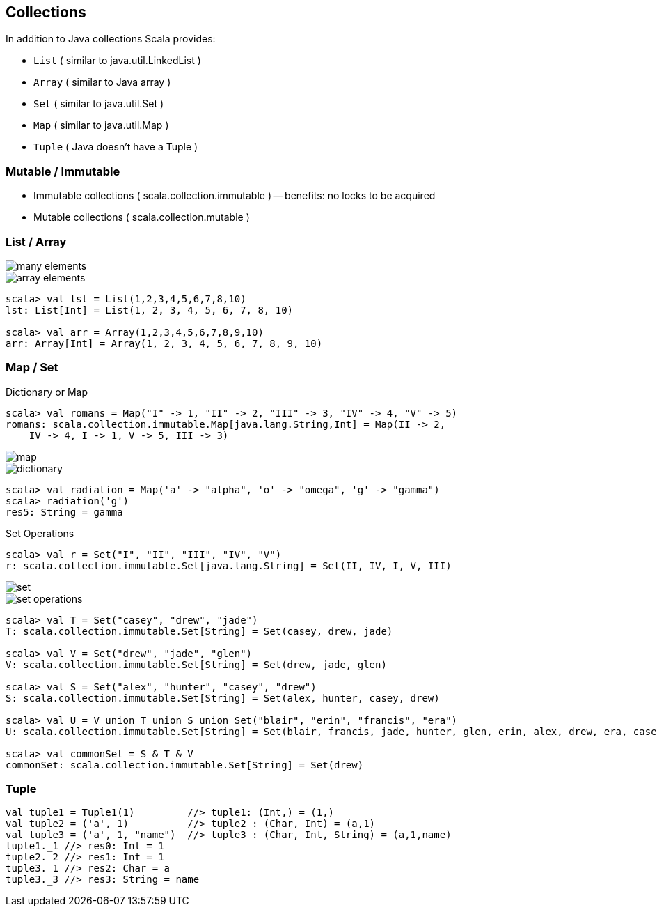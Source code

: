 
== Collections

In addition to Java collections Scala provides:

* `List` ( similar to java.util.LinkedList )
* `Array` ( similar to Java array )
* `Set` ( similar to java.util.Set )
* `Map` ( similar to java.util.Map )
* `Tuple` ( Java doesn't have a Tuple )

=== Mutable / Immutable

* Immutable collections ( scala.collection.immutable ) -- benefits: no
locks to be acquired
* Mutable collections ( scala.collection.mutable )

=== List / Array

image::images/list2.png[many elements]

image::images/array.png[array elements]

[source,scala]
------------------------------------------------------
scala> val lst = List(1,2,3,4,5,6,7,8,10)
lst: List[Int] = List(1, 2, 3, 4, 5, 6, 7, 8, 10)

scala> val arr = Array(1,2,3,4,5,6,7,8,9,10)
arr: Array[Int] = Array(1, 2, 3, 4, 5, 6, 7, 8, 9, 10)
------------------------------------------------------

=== Map / Set

Dictionary or Map

[source,scala]
-----------------------------------------------------------------------------
scala> val romans = Map("I" -> 1, "II" -> 2, "III" -> 3, "IV" -> 4, "V" -> 5)
romans: scala.collection.immutable.Map[java.lang.String,Int] = Map(II -> 2, 
    IV -> 4, I -> 1, V -> 5, III -> 3)
-----------------------------------------------------------------------------

image::images/map.png[map]

image::images/dict.png[dictionary]

[source,scala]
-----------------------------------------------------------------------------
scala> val radiation = Map('a' -> "alpha", 'o' -> "omega", 'g' -> "gamma")
scala> radiation('g')
res5: String = gamma

-----------------------------------------------------------------------------

Set Operations

[source,scala]
-----------------------------------------------------------------------------
scala> val r = Set("I", "II", "III", "IV", "V")
r: scala.collection.immutable.Set[java.lang.String] = Set(II, IV, I, V, III)
-----------------------------------------------------------------------------

image::images/set.png[set]

image::images/venn-8.gif[set operations]

[source,scala]
-----------------------------------------------------------------------------
scala> val T = Set("casey", "drew", "jade")
T: scala.collection.immutable.Set[String] = Set(casey, drew, jade)

scala> val V = Set("drew", "jade", "glen")
V: scala.collection.immutable.Set[String] = Set(drew, jade, glen)

scala> val S = Set("alex", "hunter", "casey", "drew")
S: scala.collection.immutable.Set[String] = Set(alex, hunter, casey, drew)

scala> val U = V union T union S union Set("blair", "erin", "francis", "era")
U: scala.collection.immutable.Set[String] = Set(blair, francis, jade, hunter, glen, erin, alex, drew, era, casey)

scala> val commonSet = S & T & V
commonSet: scala.collection.immutable.Set[String] = Set(drew)

-----------------------------------------------------------------------------

=== Tuple

[source,scala]
-----------------------------------------------------------------------------
val tuple1 = Tuple1(1)         //> tuple1: (Int,) = (1,)
val tuple2 = ('a', 1)          //> tuple2 : (Char, Int) = (a,1)
val tuple3 = ('a', 1, "name")  //> tuple3 : (Char, Int, String) = (a,1,name)
tuple1._1 //> res0: Int = 1
tuple2._2 //> res1: Int = 1
tuple3._1 //> res2: Char = a
tuple3._3 //> res3: String = name
-----------------------------------------------------------------------------
